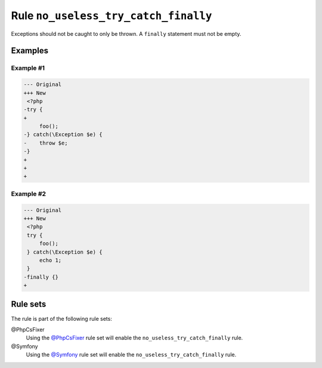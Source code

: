 =====================================
Rule ``no_useless_try_catch_finally``
=====================================

Exceptions should not be caught to only be thrown. A ``finally`` statement must
not be empty.

Examples
--------

Example #1
~~~~~~~~~~

.. code-block:: diff

   --- Original
   +++ New
    <?php
   -try {
   + 
        foo();
   -} catch(\Exception $e) {
   -    throw $e;
   -}
   +   
   +     
   +

Example #2
~~~~~~~~~~

.. code-block:: diff

   --- Original
   +++ New
    <?php
    try {
        foo();
    } catch(\Exception $e) {
        echo 1;
    }
   -finally {}
   + 

Rule sets
---------

The rule is part of the following rule sets:

@PhpCsFixer
  Using the `@PhpCsFixer <./../../ruleSets/PhpCsFixer.rst>`_ rule set will enable the ``no_useless_try_catch_finally`` rule.

@Symfony
  Using the `@Symfony <./../../ruleSets/Symfony.rst>`_ rule set will enable the ``no_useless_try_catch_finally`` rule.
